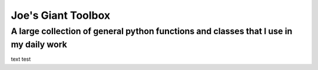 ===================
Joe's Giant Toolbox
===================

--------------------------------------------------------------------------------------
A large collection of general python functions and classes that I use in my daily work
--------------------------------------------------------------------------------------

text test 


